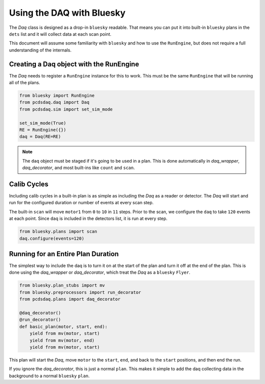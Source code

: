 Using the DAQ with Bluesky
==========================
The `Daq` class is designed as a drop-in ``bluesky`` readable. That means
you can put it into built-in ``bluesky`` plans in the ``dets`` list and it will
collect data at each scan point.

This document will assume some familiarity with ``bluesky`` and
how to use the ``RunEngine``, but does not require a full understanding of
the internals.


Creating a Daq object with the RunEngine
----------------------------------------
The `Daq` needs to register a ``RunEngine`` instance for this to work. This
must be the same ``RunEngine`` that will be running all of the plans.

.. code-block:: python

    from bluesky import RunEngine
    from pcdsdaq.daq import Daq
    from pcdsdaq.sim import set_sim_mode

    set_sim_mode(True)
    RE = RunEngine({})
    daq = Daq(RE=RE)


.. ipython:: python
    :suppress:

    from bluesky import RunEngine
    from ophyd.sim import motor1
    from ophyd.sim import det1
    from pcdsdaq.daq import Daq
    from pcdsdaq.sim import set_sim_mode

    set_sim_mode(True)
    RE = RunEngine({})
    daq = Daq(RE=RE)


.. note::

   The ``daq`` object must be staged if it's going to be used in a plan. This
   is done automatically in `daq_wrapper`, `daq_decorator`, and most built-ins
   like ``count`` and ``scan``.


Calib Cycles
------------
Including calib cycles in a built-in plan is as simple as including the `Daq`
as a reader or detector. The `Daq` will start and run for the configured
duration or number of events at every scan step.

The built-in ``scan`` will move ``motor1`` from ``0`` to ``10`` in ``11``
steps. Prior to the scan, we configure the ``daq`` to take ``120`` events at
each point. Since ``daq`` is included in the detectors list, it is run at every
step.

.. code-block:: python

    from bluesky.plans import scan
    daq.configure(events=120)


.. ipython:: python
    :suppress:

    from bluesky.plans import scan
    daq.configure(events=120)


.. ipython:: python

    RE(scan([daq], motor1, 0, 10, 11))


Running for an Entire Plan Duration
-----------------------------------
The simplest way to include the daq is to turn it on at the start of the plan
and turn it off at the end of the plan. This is done using the `daq_wrapper`
or `daq_decorator`, which treat the `Daq` as a ``bluesky`` ``Flyer``.

.. code-block:: python

    from bluesky.plan_stubs import mv
    from bluesky.preprocessors import run_decorator
    from pcdsdaq.plans import daq_decorator

    @daq_decorator()
    @run_decorator()
    def basic_plan(motor, start, end):
        yield from mv(motor, start)
        yield from mv(motor, end)
        yield from mv(motor, start)


.. ipython:: python
    :suppress:

    from bluesky.plan_stubs import mv
    from bluesky.preprocessors import run_decorator
    from pcdsdaq.plans import daq_decorator

    @daq_decorator()
    @run_decorator()
    def basic_plan(motor, start, end):
        yield from mv(motor, start)
        yield from mv(motor, end)
        yield from mv(motor, start)


This plan will start the `Daq`, move ``motor`` to the ``start``, ``end``,
and back to the ``start`` positions, and then end the run.

.. ipython:: python

    RE(basic_plan(motor1, 0, 10))


If you ignore the `daq_decorator`, this is just a normal ``plan``.
This makes it simple to add the daq collecting data in the background
to a normal ``bluesky`` ``plan``.
